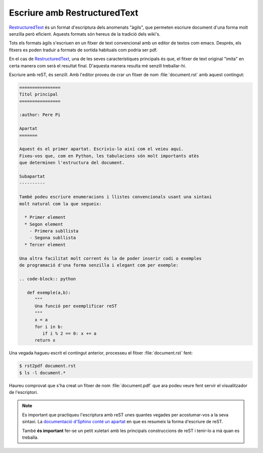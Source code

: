 =============================
Escriure amb RestructuredText
=============================

`RestructuredText`_ és un format d'escriptura dels anomenats "àgils",
que permeten escriure document d'una forma molt senzilla però
eficient. Aquests formats són hereus de la tradició dels wiki's. 

Tots els formats àgils s'escriuen en un fitxer de text convencional
amb un editor de textos com emacs. Després, els fitxers es poden
traduir a formats de sortida habituals com podria ser pdf.

En el cas de `RestructuredText`_, una de les seves característiques
principals és que, el fitxer de text original "imita" en certa manera
com serà el resultat final. D'aquesta manera resulta mé senzill
treballar-hi.

Escriure amb reST, és senzill. Amb l'editor proveu de crar un fitxer
de nom :file:`document.rst` amb aquest contingut:

.. code-block:: rest

   ================
   Títol principal
   ================

   :author: Pere Pi

   Apartat
   =======

   Aquest és el primer apartat. Escriviu-lo així com el veieu aquí.
   Fixeu-vos que, com en Python, les tabulacions són molt importants atès
   que determinen l'estructura del document.

   Subapartat
   ----------

   També podeu escriure enumeracions i llistes convencionals usant una sintaxi
   molt natural com la que segueix:

     * Primer element
     * Segon element
       - Primera subllista
       - Segona subllista
     * Tercer element

   Una altra facilitat molt corrent és la de poder inserir codi o exemples
   de programació d'una forma senzilla i elegant com per exemple:

   .. code-block:: python

      def exemple(a,b):
         """
	 Una funció per exemplificar reST
	 """
	 x = a
	 for i in b:
	    if i % 2 == 0: x += a
         return x


 

Una vegada hagueu escrit el contingut anterior, processeu el fitxer
:file:`document.rst` fent:

.. code-block:: bash

   $ rst2pdf document.rst
   $ ls -l document.*

Haureu comprovat que s'ha creat un fitxer de nom :file:`document.pdf`
que ara podeu veure fent servir el visualitzador de l'escriptori.

.. note::

   Es important que practiqueu l'escriptura amb reST unes quantes
   vegades per acostumar-vos a la seva sintaxi. La `documentació
   d'Sphinx conté un apartat <http://sphinx.pocoo.org/rest.html>`_ en
   que es resumeix la forma d'escriure de reST.

   També **és important** fer-se un petit xuletari amb les principals
   construccions de reST i tenir-lo a mà quan es treballa.


.. _RestructuredText: http://docutils.sourceforge.net

